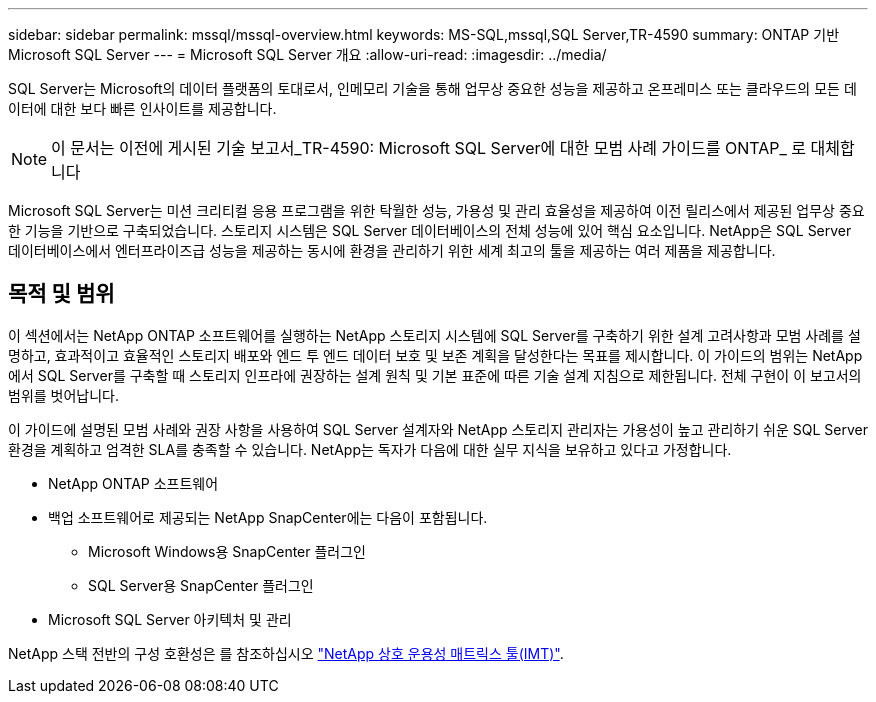 ---
sidebar: sidebar 
permalink: mssql/mssql-overview.html 
keywords: MS-SQL,mssql,SQL Server,TR-4590 
summary: ONTAP 기반 Microsoft SQL Server 
---
= Microsoft SQL Server 개요
:allow-uri-read: 
:imagesdir: ../media/


[role="lead"]
SQL Server는 Microsoft의 데이터 플랫폼의 토대로서, 인메모리 기술을 통해 업무상 중요한 성능을 제공하고 온프레미스 또는 클라우드의 모든 데이터에 대한 보다 빠른 인사이트를 제공합니다.


NOTE: 이 문서는 이전에 게시된 기술 보고서_TR-4590: Microsoft SQL Server에 대한 모범 사례 가이드를 ONTAP_ 로 대체합니다

Microsoft SQL Server는 미션 크리티컬 응용 프로그램을 위한 탁월한 성능, 가용성 및 관리 효율성을 제공하여 이전 릴리스에서 제공된 업무상 중요한 기능을 기반으로 구축되었습니다. 스토리지 시스템은 SQL Server 데이터베이스의 전체 성능에 있어 핵심 요소입니다. NetApp은 SQL Server 데이터베이스에서 엔터프라이즈급 성능을 제공하는 동시에 환경을 관리하기 위한 세계 최고의 툴을 제공하는 여러 제품을 제공합니다.



== 목적 및 범위

이 섹션에서는 NetApp ONTAP 소프트웨어를 실행하는 NetApp 스토리지 시스템에 SQL Server를 구축하기 위한 설계 고려사항과 모범 사례를 설명하고, 효과적이고 효율적인 스토리지 배포와 엔드 투 엔드 데이터 보호 및 보존 계획을 달성한다는 목표를 제시합니다. 이 가이드의 범위는 NetApp에서 SQL Server를 구축할 때 스토리지 인프라에 권장하는 설계 원칙 및 기본 표준에 따른 기술 설계 지침으로 제한됩니다. 전체 구현이 이 보고서의 범위를 벗어납니다.

이 가이드에 설명된 모범 사례와 권장 사항을 사용하여 SQL Server 설계자와 NetApp 스토리지 관리자는 가용성이 높고 관리하기 쉬운 SQL Server 환경을 계획하고 엄격한 SLA를 충족할 수 있습니다. NetApp는 독자가 다음에 대한 실무 지식을 보유하고 있다고 가정합니다.

* NetApp ONTAP 소프트웨어
* 백업 소프트웨어로 제공되는 NetApp SnapCenter에는 다음이 포함됩니다.
+
** Microsoft Windows용 SnapCenter 플러그인
** SQL Server용 SnapCenter 플러그인


* Microsoft SQL Server 아키텍처 및 관리


NetApp 스택 전반의 구성 호환성은 를 참조하십시오 link:http://mysupport.netapp.com/NOW/products/interoperability/["NetApp 상호 운용성 매트릭스 툴(IMT)"^].

